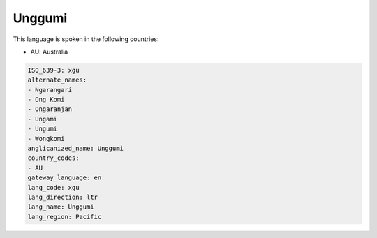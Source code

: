 .. _xgu:

Unggumi
=======

This language is spoken in the following countries:

* AU: Australia

.. code-block:: yaml

    ISO_639-3: xgu
    alternate_names:
    - Ngarangari
    - Ong Komi
    - Ongaranjan
    - Ungami
    - Ungumi
    - Wongkomi
    anglicanized_name: Unggumi
    country_codes:
    - AU
    gateway_language: en
    lang_code: xgu
    lang_direction: ltr
    lang_name: Unggumi
    lang_region: Pacific
    
